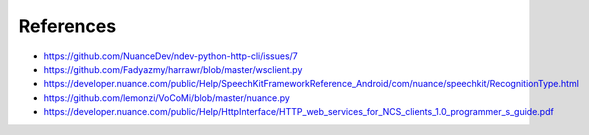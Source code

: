 ##########
References
##########

* https://github.com/NuanceDev/ndev-python-http-cli/issues/7
* https://github.com/Fadyazmy/harrawr/blob/master/wsclient.py
* https://developer.nuance.com/public/Help/SpeechKitFrameworkReference_Android/com/nuance/speechkit/RecognitionType.html
* https://github.com/lemonzi/VoCoMi/blob/master/nuance.py
* https://developer.nuance.com/public/Help/HttpInterface/HTTP_web_services_for_NCS_clients_1.0_programmer_s_guide.pdf
